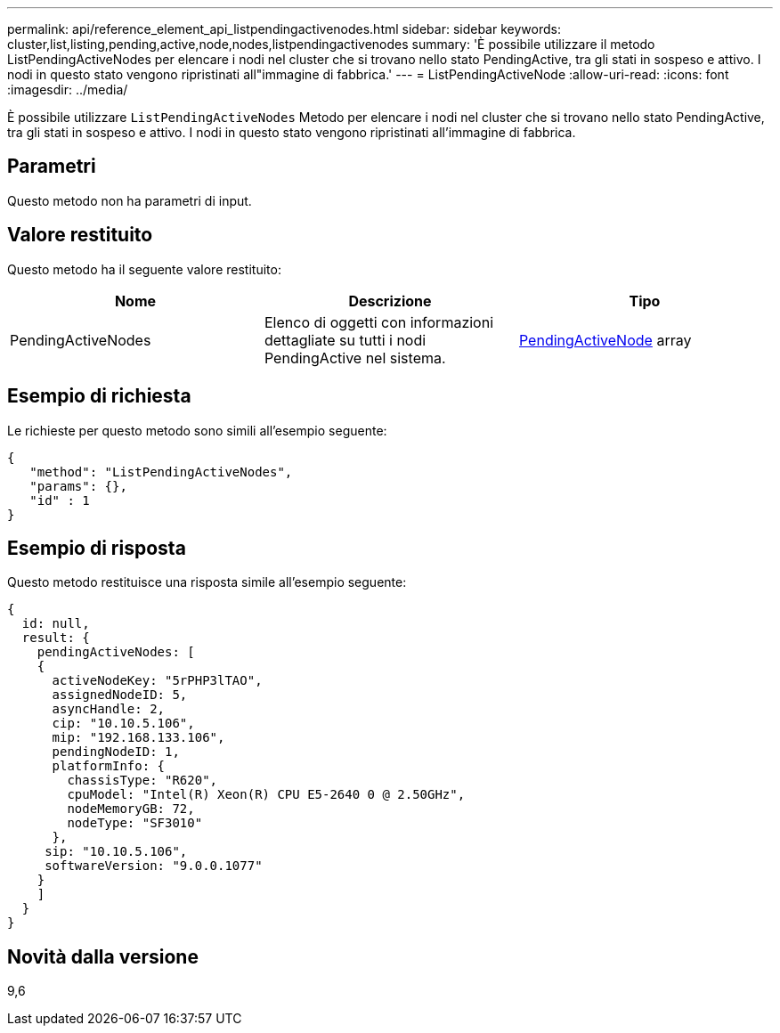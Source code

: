 ---
permalink: api/reference_element_api_listpendingactivenodes.html 
sidebar: sidebar 
keywords: cluster,list,listing,pending,active,node,nodes,listpendingactivenodes 
summary: 'È possibile utilizzare il metodo ListPendingActiveNodes per elencare i nodi nel cluster che si trovano nello stato PendingActive, tra gli stati in sospeso e attivo. I nodi in questo stato vengono ripristinati all"immagine di fabbrica.' 
---
= ListPendingActiveNode
:allow-uri-read: 
:icons: font
:imagesdir: ../media/


[role="lead"]
È possibile utilizzare `ListPendingActiveNodes` Metodo per elencare i nodi nel cluster che si trovano nello stato PendingActive, tra gli stati in sospeso e attivo. I nodi in questo stato vengono ripristinati all'immagine di fabbrica.



== Parametri

Questo metodo non ha parametri di input.



== Valore restituito

Questo metodo ha il seguente valore restituito:

|===
| Nome | Descrizione | Tipo 


 a| 
PendingActiveNodes
 a| 
Elenco di oggetti con informazioni dettagliate su tutti i nodi PendingActive nel sistema.
 a| 
xref:reference_element_api_pendingactivenode.adoc[PendingActiveNode] array

|===


== Esempio di richiesta

Le richieste per questo metodo sono simili all'esempio seguente:

[listing]
----
{
   "method": "ListPendingActiveNodes",
   "params": {},
   "id" : 1
}
----


== Esempio di risposta

Questo metodo restituisce una risposta simile all'esempio seguente:

[listing]
----
{
  id: null,
  result: {
    pendingActiveNodes: [
    {
      activeNodeKey: "5rPHP3lTAO",
      assignedNodeID: 5,
      asyncHandle: 2,
      cip: "10.10.5.106",
      mip: "192.168.133.106",
      pendingNodeID: 1,
      platformInfo: {
        chassisType: "R620",
        cpuModel: "Intel(R) Xeon(R) CPU E5-2640 0 @ 2.50GHz",
        nodeMemoryGB: 72,
        nodeType: "SF3010"
      },
     sip: "10.10.5.106",
     softwareVersion: "9.0.0.1077"
    }
    ]
  }
}
----


== Novità dalla versione

9,6
